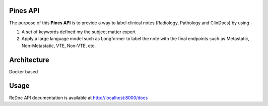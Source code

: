 Pines API
=========

The purpose of this **Pines API** is to provide a way to label clinical notes (Radiology, Pathology and ClinDocs) by using - 

1. A set of keywords defined my the subject matter expert
2. Apply a large language model such as Longformer to label the note with the final endpoints such as Metastatic, Non-Metastatic, VTE, Non-VTE, etc.

Architecture
============

Docker based

Usage
=====

ReDoc API documentation is available at http://localhost:8000/docs